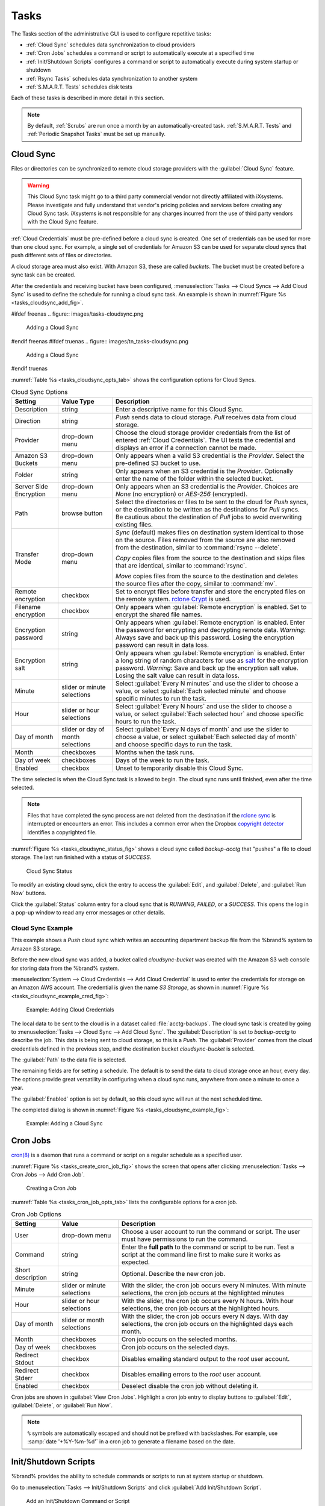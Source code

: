 .. index:: Tasks
.. _Tasks:

Tasks
=====

The Tasks section of the administrative GUI is used to configure
repetitive tasks:

* :ref:`Cloud Sync` schedules data synchronization to cloud providers

* :ref:`Cron Jobs` schedules a command or script to automatically
  execute at a specified time

* :ref:`Init/Shutdown Scripts` configures a command or script to
  automatically execute during system startup or shutdown

* :ref:`Rsync Tasks` schedules data synchronization to another system

* :ref:`S.M.A.R.T. Tests` schedules disk tests

Each of these tasks is described in more detail in this section.

.. note:: By default, :ref:`Scrubs` are run once a month by an
   automatically-created task. :ref:`S.M.A.R.T. Tests` and
   :ref:`Periodic Snapshot Tasks` must be set up manually.


.. index:: Cloud Sync
.. _Cloud Sync:

Cloud Sync
----------

Files or directories can be synchronized to remote cloud storage
providers with the :guilabel:`Cloud Sync` feature.

.. warning:: This Cloud Sync task might go to a third party
   commercial vendor not directly affiliated with iXsystems. Please
   investigate and fully understand that vendor's pricing policies and
   services before creating any Cloud Sync task. iXsystems is not
   responsible for any charges incurred from the use of third party
   vendors with the Cloud Sync feature.

:ref:`Cloud Credentials` must be pre-defined before a cloud sync is
created. One set of credentials can be used for more than one cloud
sync. For example, a single set of credentials for Amazon S3 can be
used for separate cloud syncs that push different sets of files or
directories.

A cloud storage area must also exist. With Amazon S3, these are called
*buckets*. The bucket must be created before a sync task can be
created.

After the credentials and receiving bucket have been configured,
:menuselection:`Tasks --> Cloud Syncs --> Add Cloud Sync` is used to
define the schedule for running a cloud sync task. An example is shown in
:numref:`Figure %s <tasks_cloudsync_add_fig>`.

.. _tasks_cloudsync_add_fig:

#ifdef freenas
.. figure:: images/tasks-cloudsync.png

   Adding a Cloud Sync
#endif freenas
#ifdef truenas
.. figure:: images/tn_tasks-cloudsync.png

   Adding a Cloud Sync
#endif truenas


:numref:`Table %s <tasks_cloudsync_opts_tab>`
shows the configuration options for Cloud Syncs.

.. tabularcolumns:: |>{\RaggedRight}p{\dimexpr 0.16\linewidth-2\tabcolsep}
                    |>{\RaggedRight}p{\dimexpr 0.20\linewidth-2\tabcolsep}
                    |>{\RaggedRight}p{\dimexpr 0.63\linewidth-2\tabcolsep}|

.. _tasks_cloudsync_opts_tab:

.. table:: Cloud Sync Options
   :class: longtable

   +------------------------+---------------------+--------------------------------------------------------------------------------------------------------+
   | Setting                | Value Type          | Description                                                                                            |
   |                        |                     |                                                                                                        |
   +========================+=====================+========================================================================================================+
   | Description            | string              | Enter a descriptive name for this Cloud Sync.                                                          |
   |                        |                     |                                                                                                        |
   +------------------------+---------------------+--------------------------------------------------------------------------------------------------------+
   | Direction              | string              | *Push* sends data to cloud storage.                                                                    |
   |                        |                     | *Pull* receives data from cloud storage.                                                               |
   +------------------------+---------------------+--------------------------------------------------------------------------------------------------------+
   | Provider               | drop-down           | Choose the cloud storage provider credentials from the list of entered :ref:`Cloud Credentials`.       |
   |                        | menu                | The UI tests the credential and displays an error if a connection cannot be made.                      |
   |                        |                     |                                                                                                        |
   +------------------------+---------------------+--------------------------------------------------------------------------------------------------------+
   | Amazon S3              | drop-down           | Only appears when a valid S3 credential is the *Provider*.                                             |
   | Buckets                | menu                | Select the pre-defined S3 bucket to use.                                                               |
   +------------------------+---------------------+--------------------------------------------------------------------------------------------------------+
   | Folder                 | string              | Only appears when an S3 credential is the *Provider*.                                                  |
   |                        |                     | Optionally enter the name of the folder within the selected bucket.                                    |
   |                        |                     |                                                                                                        |
   +------------------------+---------------------+--------------------------------------------------------------------------------------------------------+
   | Server Side            | drop-down           | Only appears when an S3 credential is the *Provider*.                                                  |
   | Encryption             | menu                | Choices are *None* (no encryption) or *AES-256* (encrypted).                                           |
   |                        |                     |                                                                                                        |
   +------------------------+---------------------+--------------------------------------------------------------------------------------------------------+
   | Path                   | browse              | Select the directories or files to be sent to the cloud for *Push* syncs,                              |
   |                        | button              | or the destination to be written as the destinations for *Pull* syncs.                                 |
   |                        |                     | Be cautious about the destination of *Pull* jobs to avoid overwriting existing files.                  |
   |                        |                     |                                                                                                        |
   +------------------------+---------------------+--------------------------------------------------------------------------------------------------------+
   | Transfer Mode          | drop-down           | *Sync* (default) makes files on destination system identical to those on the source.                   |
   |                        | menu                | Files removed from the source are also removed from the destination,                                   |
   |                        |                     | similar to :command:`rsync --delete`.                                                                  |
   |                        |                     |                                                                                                        |
   |                        |                     | *Copy* copies files from the source to the destination and skips files that are identical,             |
   |                        |                     | similar to :command:`rsync`.                                                                           |
   |                        |                     |                                                                                                        |
   |                        |                     | *Move* copies files from the source to the destination and deletes the source files after the copy,    |
   |                        |                     | similar to :command:`mv`.                                                                              |
   |                        |                     |                                                                                                        |
   +------------------------+---------------------+--------------------------------------------------------------------------------------------------------+
   | Remote encryption      | checkbox            | Set to encrypt files before transfer and store the encrypted files on the remote system.               |
   |                        |                     | `rclone Crypt <https://rclone.org/crypt/>`__ is used.                                                  |
   |                        |                     |                                                                                                        |
   +------------------------+---------------------+--------------------------------------------------------------------------------------------------------+
   | Filename encryption    | checkbox            | Only appears when :guilabel:`Remote encryption` is enabled.                                            |
   |                        |                     | Set to encrypt the shared file names.                                                                  |
   |                        |                     |                                                                                                        |
   +------------------------+---------------------+--------------------------------------------------------------------------------------------------------+
   | Encryption password    | string              | Only appears when :guilabel:`Remote encryption` is enabled.                                            |
   |                        |                     | Enter the password for encrypting and decrypting remote data.                                          |
   |                        |                     | *Warning*: Always save and back up this password.                                                      |
   |                        |                     | Losing the encryption password can result in data loss.                                                |
   |                        |                     |                                                                                                        |
   +------------------------+---------------------+--------------------------------------------------------------------------------------------------------+
   | Encryption salt        | string              | Only appears when :guilabel:`Remote encryption` is enabled.                                            |
   |                        |                     | Enter a long string of random characters for use as `salt                                              |
   |                        |                     | <https://searchsecurity.techtarget.com/definition/salt>`__ for the encryption password.                |
   |                        |                     | *Warning*: Save and back up the encryption salt value.                                                 |
   |                        |                     | Losing the salt value can result in data loss.                                                         |
   |                        |                     |                                                                                                        |
   +------------------------+---------------------+--------------------------------------------------------------------------------------------------------+
   | Minute                 | slider or minute    | Select :guilabel:`Every N minutes` and use the slider to choose a value, or select                     |
   |                        | selections          | :guilabel:`Each selected minute` and choose specific minutes to run the task.                          |
   |                        |                     |                                                                                                        |
   +------------------------+---------------------+--------------------------------------------------------------------------------------------------------+
   | Hour                   | slider or hour      | Select :guilabel:`Every N hours` and use the slider to choose a value, or select                       |
   |                        | selections          | :guilabel:`Each selected hour` and choose specific hours to run the task.                              |
   |                        |                     |                                                                                                        |
   +------------------------+---------------------+--------------------------------------------------------------------------------------------------------+
   | Day of month           | slider or day of    | Select :guilabel:`Every N days of month` and use the slider to choose a value, or select               |
   |                        | month selections    | :guilabel:`Each selected day of month` and choose specific days to run the task.                       |
   |                        |                     |                                                                                                        |
   +------------------------+---------------------+--------------------------------------------------------------------------------------------------------+
   | Month                  | checkboxes          | Months when the task runs.                                                                             |
   |                        |                     |                                                                                                        |
   +------------------------+---------------------+--------------------------------------------------------------------------------------------------------+
   | Day of week            | checkboxes          | Days of the week to run the task.                                                                      |
   |                        |                     |                                                                                                        |
   +------------------------+---------------------+--------------------------------------------------------------------------------------------------------+
   | Enabled                | checkbox            | Unset to temporarily disable this Cloud Sync.                                                          |
   |                        |                     |                                                                                                        |
   +------------------------+---------------------+--------------------------------------------------------------------------------------------------------+


The time selected is when the Cloud Sync task is allowed to
begin. The cloud sync runs until finished, even after the time selected.

.. note:: Files that have completed the sync process are not deleted
   from the destination if the
   `rclone sync <https://rclone.org/commands/rclone_sync/>`__
   is interrupted or encounters an error. This includes a common error
   when the Dropbox
   `copyright detector <https://techcrunch.com/2014/03/30/how-dropbox-knows-when-youre-sharing-copyrighted-stuff-without-actually-looking-at-your-stuff/>`__
   identifies a copyrighted file.

:numref:`Figure %s <tasks_cloudsync_status_fig>` shows a cloud sync called
*backup-acctg* that "pushes" a file to cloud storage. The last run finished
with a status of *SUCCESS*.

.. _tasks_cloudsync_status_fig:

.. figure:: images/tasks-cloudsync-status.png

   Cloud Sync Status


To modify an existing cloud sync, click the entry to access the
:guilabel:`Edit`, and :guilabel:`Delete`, and :guilabel:`Run Now` buttons.

Click the :guilabel:`Status` column entry for a cloud sync that is
*RUNNING*, *FAILED*, or a *SUCCESS*. This opens the log in a pop-up
window to read any error messages or other details.


.. _Cloud Sync Example:

Cloud Sync Example
~~~~~~~~~~~~~~~~~~

This example shows a *Push* cloud sync which writes an accounting
department backup file from the %brand% system to Amazon S3 storage.

Before the new cloud sync was added, a bucket called
*cloudsync-bucket* was created with the Amazon S3 web console for
storing data from the %brand% system.

:menuselection:`System --> Cloud Credentials --> Add Cloud Credential`
is used to enter the credentials for storage on an Amazon AWS account.
The credential is given the name *S3 Storage*, as shown in
:numref:`Figure %s <tasks_cloudsync_example_cred_fig>`:

.. _tasks_cloudsync_example_cred_fig:

.. figure:: images/cloudsync-example-cred.png

   Example: Adding Cloud Credentials


The local data to be sent to the cloud is in a dataset called
:file:`acctg-backups`. The cloud sync task is created by going to
:menuselection:`Tasks --> Cloud Sync --> Add Cloud Sync`.
The :guilabel:`Description` is set to *backup-acctg* to describe the
job. This data is being sent to cloud storage, so this is a *Push*.
The :guilabel:`Provider` comes from the cloud credentials defined in the
previous step, and the destination bucket *cloudsync-bucket* is selected.

The :guilabel:`Path` to the data file is selected.

The remaining fields are for setting a schedule. The default is to
send the data to cloud storage once an hour, every day. The options
provide great versatility in configuring when a cloud sync runs,
anywhere from once a minute to once a year.

The :guilabel:`Enabled` option is set by default, so this cloud
sync will run at the next scheduled time.

The completed dialog is shown in
:numref:`Figure %s <tasks_cloudsync_example_fig>`:

.. _tasks_cloudsync_example_fig:

.. figure:: images/cloudsync-example-cropped.png

   Example: Adding a Cloud Sync


.. index:: Cron Jobs
.. _Cron Jobs:

Cron Jobs
---------

`cron(8) <https://www.freebsd.org/cgi/man.cgi?query=cron>`__
is a daemon that runs a command or script on a regular schedule as a
specified user.

:numref:`Figure %s <tasks_create_cron_job_fig>`
shows the screen that opens after clicking
:menuselection:`Tasks --> Cron Jobs --> Add Cron Job`.


.. _tasks_create_cron_job_fig:

.. figure:: images/tasks-cron.png

   Creating a Cron Job


:numref:`Table %s <tasks_cron_job_opts_tab>`
lists the configurable options for a cron job.


.. tabularcolumns:: |>{\RaggedRight}p{\dimexpr 0.16\linewidth-2\tabcolsep}
                    |>{\RaggedRight}p{\dimexpr 0.20\linewidth-2\tabcolsep}
                    |>{\RaggedRight}p{\dimexpr 0.63\linewidth-2\tabcolsep}|

.. _tasks_cron_job_opts_tab:

.. table:: Cron Job Options
   :class: longtable

   +----------------------+---------------------+---------------------------------------------------------------------------------+
   | Setting              | Value               | Description                                                                     |
   |                      |                     |                                                                                 |
   +======================+=====================+=================================================================================+
   | User                 | drop-down menu      | Choose a user account to run the command or script.                             |
   |                      |                     | The user must have permissions to run the command.                              |
   +----------------------+---------------------+---------------------------------------------------------------------------------+
   | Command              | string              | Enter the **full path** to the command or script to be run.                     |
   |                      |                     | Test a script at the command line first to make sure it works as expected.      |
   |                      |                     |                                                                                 |
   +----------------------+---------------------+---------------------------------------------------------------------------------+
   | Short description    | string              | Optional. Describe the new cron job.                                            |
   |                      |                     |                                                                                 |
   +----------------------+---------------------+---------------------------------------------------------------------------------+
   | Minute               | slider or minute    | With the slider, the cron job occurs every N minutes.                           |
   |                      | selections          | With minute selections, the cron job occurs at the highlighted minutes          |
   |                      |                     |                                                                                 |
   +----------------------+---------------------+---------------------------------------------------------------------------------+
   | Hour                 | slider or hour      | With the slider, the cron job occurs every N hours.                             |
   |                      | selections          | With hour selections, the cron job occurs at the highlighted hours.             |
   |                      |                     |                                                                                 |
   +----------------------+---------------------+---------------------------------------------------------------------------------+
   | Day of month         | slider or month     | With the slider, the cron job occurs every N days.                              |
   |                      | selections          | With day selections, the cron job occurs on the highlighted days each month.    |
   |                      |                     |                                                                                 |
   +----------------------+---------------------+---------------------------------------------------------------------------------+
   | Month                | checkboxes          | Cron job occurs on the selected months.                                         |
   |                      |                     |                                                                                 |
   +----------------------+---------------------+---------------------------------------------------------------------------------+
   | Day of week          | checkboxes          | Cron job occurs on the selected days.                                           |
   |                      |                     |                                                                                 |
   +----------------------+---------------------+---------------------------------------------------------------------------------+
   | Redirect Stdout      | checkbox            | Disables emailing standard output to the *root* user account.                   |
   |                      |                     |                                                                                 |
   +----------------------+---------------------+---------------------------------------------------------------------------------+
   | Redirect Stderr      | checkbox            | Disables emailing errors to the *root* user account.                            |
   |                      |                     |                                                                                 |
   +----------------------+---------------------+---------------------------------------------------------------------------------+
   | Enabled              | checkbox            | Deselect disable the cron job without deleting it.                              |
   |                      |                     |                                                                                 |
   +----------------------+---------------------+---------------------------------------------------------------------------------+


Cron jobs are shown in :guilabel:`View Cron Jobs`. Highlight a cron
job entry to display buttons to :guilabel:`Edit`, :guilabel:`Delete`,
or :guilabel:`Run Now`.

.. note:: :literal:`%` symbols are automatically escaped and should
   not be prefixed with backslashes. For example, use
   :samp:`date '+%Y-%m-%d'` in a cron job to generate a filename based
   on the date.


.. _Init/Shutdown Scripts:

Init/Shutdown Scripts
---------------------

%brand% provides the ability to schedule commands or scripts to run
at system startup or shutdown.

Go to
:menuselection:`Tasks --> Init/Shutdown Scripts`
and click :guilabel:`Add Init/Shutdown Script`.

.. _tasks_init_script_fig:

.. figure:: images/tasks-initshutdown.png

   Add an Init/Shutdown Command or Script


.. tabularcolumns:: |>{\RaggedRight}p{\dimexpr 0.16\linewidth-2\tabcolsep}
                    |>{\RaggedRight}p{\dimexpr 0.20\linewidth-2\tabcolsep}
                    |>{\RaggedRight}p{\dimexpr 0.63\linewidth-2\tabcolsep}|

.. _tasks_init_opt_tab:

.. table:: Init/Shutdown Command or Script Options
   :class: longtable

   +-------------+----------------+----------------------------------------------------------------------------------------------+
   | Setting     | Value          | Description                                                                                  |
   |             |                |                                                                                              |
   |             |                |                                                                                              |
   +=============+================+==============================================================================================+
   | Type        | drop-down menu | Select *Command* for an executable or *Script* for an executable script.                     |
   |             |                |                                                                                              |
   +-------------+----------------+----------------------------------------------------------------------------------------------+
   | Command or  | string         | If *Command* is selected, enter the command with any options. When *Script* is selected,     |
   | Script      |                | click :guilabel:`Browse` to select the script from an existing pool.                         |
   |             |                |                                                                                              |
   +-------------+----------------+----------------------------------------------------------------------------------------------+
   | When        | drop-down menu | Select when the *Command* or *Script* runs:                                                  |
   |             |                |                                                                                              |
   |             |                | * *Pre Init*: early in the boot process, after mounting filesystems and starting networking  |
   |             |                | * *Post Init*: at the end of the boot process, before %brand% services start                 |
   |             |                | * *Shutdown*: during the system power off process.                                           |
   |             |                |                                                                                              |
   +-------------+----------------+----------------------------------------------------------------------------------------------+
   | Enabled     | checkbox       | Enable this task. Unset to disable the task without deleting it.                             |
   |             |                |                                                                                              |
   +-------------+----------------+----------------------------------------------------------------------------------------------+


Scheduled commands must be in the default path. The full path to the
command can also be included in the entry. The path can be tested with
:command:`which {commandname}` in the :ref:`Shell`. When available, the
path to the command is shown:

.. code-block:: none

   [root@freenas ~]# which ls
   /bin/ls


When scheduling a script, test the script first to verify it is
executable and achieves the desired results.

.. note:: Init/shutdown scripts are run with :command:`sh`.

Init/Shutdown tasks are shown in
:menuselection:`Tasks --> Init/Shutdown Scripts`.
Click a task to :guilabel:`Edit` or :guilabel:`Delete` that task.


.. index:: Rsync Tasks
.. _Rsync Tasks:

Rsync Tasks
-----------

`Rsync <https://www.samba.org/ftp/rsync/rsync.html>`__
is a utility that copies specified data from one system to another
over a network. Once the initial data is copied, rsync reduces the
amount of data sent over the network by sending only the differences
between the source and destination files. Rsync is used for backups,
mirroring data on multiple systems, or for copying files between systems.

Rsync is most effective when only a relatively small amount of the data
has changed. There are also
`some limitations when using Rsync with Windows files
<https://forums.freenas.org/index.php?threads/impaired-rsync-permissions-support-for-windows-datasets.43973/>`__.
For large amounts of data, data that has many changes from the
previous copy, or Windows files, :ref:`Replication Tasks` are often
the faster and better solution.

Rsync is single-threaded and gains little from multiple processor cores.
To see whether rsync is currently running, use :samp:`pgrep rsync` from
the :ref:`Shell`.

Both ends of an rsync connection must be configured:

* **the rsync server:** this system pulls (receives) the data. This
  system is referred to as *PULL* in the configuration examples.

* **the rsync client:** this system pushes (sends) the data. This
  system is referred to as *PUSH* in the configuration examples.

%brand% can be configured as either an *rsync client* or an
*rsync server*. The opposite end of the connection can be another
%brand% system or any other system running rsync. In %brand% terminology,
an *rsync task* defines which data is synchronized between the two
systems. To synchronize data between two %brand% systems, create the
*rsync task* on the *rsync client*.

%brand% supports two modes of rsync operation:

* **rsync module mode:** exports a directory tree, and the configured
  settings of the tree as a symbolic name over an unencrypted connection.
  This mode requires that at least one module be defined on the rsync
  server. It can be defined in the %brand% GUI under
  :menuselection:`Services --> Rsync --> Rsync Modules`.
  In other operating systems, the module is defined in
  `rsyncd.conf(5) <https://www.samba.org/ftp/rsync/rsyncd.conf.html>`__.

* **rsync over SSH:** synchronizes over an encrypted connection.
  Requires the configuration of SSH user and host public keys.

This section summarizes the options when creating an rsync task. It then
provides a configuration example between two %brand% systems for each
mode of rsync operation.

.. note:: If there is a firewall between the two systems or if the
   other system has a built-in firewall, make sure that TCP port 873
   is allowed.


:numref:`Figure %s <tasks_add_rsync_fig>`
shows the screen that appears after selecting
:menuselection:`Tasks --> Rsync Tasks --> Add Rsync Task`.
:numref:`Table %s <tasks_rsync_opts_tab>`
summarizes the options that can be configured when creating an rsync
task.


.. _tasks_add_rsync_fig:

.. figure:: images/tasks-rsync-tasks-add.png

   Adding an Rsync Task


.. tabularcolumns:: |>{\RaggedRight}p{\dimexpr 0.16\linewidth-2\tabcolsep}
                    |>{\RaggedRight}p{\dimexpr 0.20\linewidth-2\tabcolsep}
                    |>{\RaggedRight}p{\dimexpr 0.63\linewidth-2\tabcolsep}|

.. _tasks_rsync_opts_tab:

.. table:: Rsync Configuration Options
   :class: longtable

   +---------------------------------+---------------------+----------------------------------------------------------------------------------------------------------+
   | Setting                         | Value               | Description                                                                                              |
   |                                 |                     |                                                                                                          |
   +=================================+=====================+==========================================================================================================+
   | Path                            | browse button       | :guilabel:`Browse` to the path to be copied.                                                             |
   |                                 |                     | Path lengths cannot be greater than 255 characters.                                                      |
   |                                 |                     |                                                                                                          |
   +---------------------------------+---------------------+----------------------------------------------------------------------------------------------------------+
   | User                            | drop-down menu      | The chosen user must have write permissions for the specified remote directory.                          |
   |                                 |                     | The user name cannot contain spaces or exceed 17 characters.                                             |
   |                                 |                     |                                                                                                          |
   +---------------------------------+---------------------+----------------------------------------------------------------------------------------------------------+
   | Remote Host                     | string              | Enter the IP address or hostname of the remote system that will store the copy.                          |
   |                                 |                     | Use the format *username@remote_host* if the username differs on the remote host.                        |
   |                                 |                     |                                                                                                          |
   +---------------------------------+---------------------+----------------------------------------------------------------------------------------------------------+
   | Remote SSH Port                 | integer             | Only available in  *Rsync over SSH* mode.                                                                |
   |                                 |                     | Allows specifying an SSH port other than the default of *22*.                                            |
   |                                 |                     |                                                                                                          |
   +---------------------------------+---------------------+----------------------------------------------------------------------------------------------------------+
   | Rsync mode                      | drop-down menu      | Choices are *Rsync module* or *Rsync over SSH*.                                                          |
   |                                 |                     |                                                                                                          |
   +---------------------------------+---------------------+----------------------------------------------------------------------------------------------------------+
   | Remote Module Name              | string              | At least one module must be defined in `rsyncd.conf(5)                                                   |
   |                                 |                     | <https://www.samba.org/ftp/rsync/rsyncd.conf.html>`__  of the rsync server                               |
   |                                 |                     | or in the :guilabel:`Rsync Modules` of another system.                                                   |
   |                                 |                     |                                                                                                          |
   +---------------------------------+---------------------+----------------------------------------------------------------------------------------------------------+
   | Remote Path                     | string              | Only appears when using *Rsync over SSH* mode.                                                           |
   |                                 |                     | Enter the **existing** path on the remote host to sync with.                                             |
   |                                 |                     | Example: */mnt/volume*.                                                                                  |
   |                                 |                     | Note that maximum path length is 255 characters.                                                         |
   |                                 |                     |                                                                                                          |
   +---------------------------------+---------------------+----------------------------------------------------------------------------------------------------------+
   | Validate Remote Path            | checkbox            | Verifies the existence of the :guilabel:`Remote Path`.                                                   |
   |                                 |                     |                                                                                                          |
   +---------------------------------+---------------------+----------------------------------------------------------------------------------------------------------+
   | Direction                       | drop-down menu      | Direct the flow of the data to the remote host.                                                          |
   |                                 |                     | Choices are *Push* or *Pull*.                                                                            |
   |                                 |                     | Default is to *Push* to a remote host.                                                                   |
   |                                 |                     |                                                                                                          |
   +---------------------------------+---------------------+----------------------------------------------------------------------------------------------------------+
   | Short Description               | string              | Enter an optional description of the new rsync task.                                                     |
   |                                 |                     |                                                                                                          |
   +---------------------------------+---------------------+----------------------------------------------------------------------------------------------------------+
   | Minute                          | slider or minute    | When the slider is used the sync occurs every N minutes.                                                 |
   |                                 | selections          | Use :guilabel:`Each selected minute` for the sync to occur at the highlighted minutes.                   |
   |                                 |                     |                                                                                                          |
   +---------------------------------+---------------------+----------------------------------------------------------------------------------------------------------+
   | Hour                            | slider or hour      | When the slider is used the sync occurs every N hours.                                                   |
   |                                 | selections          | Use :guilabel:`Each selected hour` for the sync to occur at the highlighted hours.                       |
   |                                 |                     |                                                                                                          |
   +---------------------------------+---------------------+----------------------------------------------------------------------------------------------------------+
   | Day of month                    | slider or day       | When the slider is used the sync occurs every N days.                                                    |
   |                                 | selections          | Use :guilabel:`Each selected day of the month` for the sync to occur on the highlighted days.            |
   |                                 |                     |                                                                                                          |
   +---------------------------------+---------------------+----------------------------------------------------------------------------------------------------------+
   | Month                           | checkboxes          | Define which months to run the task.                                                                     |
   |                                 |                     |                                                                                                          |
   +---------------------------------+---------------------+----------------------------------------------------------------------------------------------------------+
   | Day of week                     | checkboxes          | Define which days of the week to run the task.                                                           |
   |                                 |                     |                                                                                                          |
   +---------------------------------+---------------------+----------------------------------------------------------------------------------------------------------+
   | Recursive                       | checkbox            | Set to include all subdirectories of the specified volume during the rsync task.                         |
   |                                 |                     |                                                                                                          |
   +---------------------------------+---------------------+----------------------------------------------------------------------------------------------------------+
   | Times                           | checkbox            | Set to preserve the modification times of the files.                                                     |
   |                                 |                     |                                                                                                          |
   +---------------------------------+---------------------+----------------------------------------------------------------------------------------------------------+
   | Compress                        | checkbox            | Set to reduce the size of data to transmit.                                                              |
   |                                 |                     | Recommended for slower connections.                                                                      |
   |                                 |                     |                                                                                                          |
   +---------------------------------+---------------------+----------------------------------------------------------------------------------------------------------+
   | Archive                         | checkbox            | Equivalent to :command:`-rlptgoD`.                                                                       |
   |                                 |                     | This will run the task as recursive, copy symlinks as symlinks, preserve permissions,                    |
   |                                 |                     | preserve modification times, preserve group, preserve owner (root only),                                 |
   |                                 |                     | and preserve device and special files.                                                                   |
   |                                 |                     |                                                                                                          |
   +---------------------------------+---------------------+----------------------------------------------------------------------------------------------------------+
   | Delete                          | checkbox            | Set to delete files in the destination directory that do not exist in the sending directory.             |
   |                                 |                     |                                                                                                          |
   +---------------------------------+---------------------+----------------------------------------------------------------------------------------------------------+
   | Quiet                           | checkbox            | Set to suppresses informational messages from the remote server.                                         |
   |                                 |                     |                                                                                                          |
   +---------------------------------+---------------------+----------------------------------------------------------------------------------------------------------+
   | Preserve permissions            | checkbox            | Set to preserve original file permissions.                                                               |
   |                                 |                     | Useful if User is set to *root*.                                                                         |
   |                                 |                     |                                                                                                          |
   +---------------------------------+---------------------+----------------------------------------------------------------------------------------------------------+
   | Preserve extended attributes    | checkbox            | Both systems must support `extended attributes. <https://en.wikipedia.org/wiki/Xattr>`__.                |
   |                                 |                     |                                                                                                          |
   +---------------------------------+---------------------+----------------------------------------------------------------------------------------------------------+
   | Delay Updates                   | checkbox            | Set to save the temporary file from each updated file to a holding directory.                            |
   |                                 |                     | At the end of the transfer, all transferred files are renamed into place and temporary files deleted.    |
   |                                 |                     |                                                                                                          |
   +---------------------------------+---------------------+----------------------------------------------------------------------------------------------------------+
   | Extra options                   | string              | Add any other `rsync(1) <http://rsync.samba.org/ftp/rsync/rsync.html>`__ options.                        |
   |                                 |                     | The :literal:`*` character must be escaped with a backslash (:literal:`\\*.txt`)                         |
   |                                 |                     | or used inside single quotes (:literal:`'*.txt'`).                                                       |
   |                                 |                     |                                                                                                          |
   +---------------------------------+---------------------+----------------------------------------------------------------------------------------------------------+
   | Enabled                         | checkbox            | Unset to disable the rsync task without deleting it.                                                     |
   |                                 |                     |                                                                                                          |
   +---------------------------------+---------------------+----------------------------------------------------------------------------------------------------------+


If the rysnc server requires password authentication, enter
:samp:`--password-file={/PATHTO/FILENAME}` in the
:guilabel:`Extra options` option, replacing :literal:`/PATHTO/FILENAME`
with the appropriate path to the file containing the password.

Created rsync tasks will be listed in :guilabel:`View Rsync Tasks`.
Highlight the entry for an rsync task to display buttons for
:guilabel:`Edit`, :guilabel:`Delete`, or :guilabel:`Run Now`.


.. _Rsync Module Mode:

Rsync Module Mode
~~~~~~~~~~~~~~~~~

This configuration example configures rsync module mode between
these two %brand% systems:

* *192.168.2.2* has existing data in :file:`/mnt/local/images`. It
  will be the rsync client, meaning that an rsync task needs to be
  defined. It will be referred to as *PUSH.*

* *192.168.2.6* has an existing volume named :file:`/mnt/remote`. It
  will be the rsync server, meaning that it will receive the contents
  of :file:`/mnt/local/images`. An rsync module needs to be defined on
  this system and the rsyncd service needs to be started. It will be
  referred to as *PULL.*

On *PUSH*, an rsync task is defined in
:menuselection:`Tasks --> Rsync Tasks --> Add Rsync Task`.
In this example:

* the :guilabel:`Path` points to :file:`/usr/local/images`, the
  directory to be copied

* the :guilabel:`User` is set to *root* so it has permission to write
  anywhere

* the :guilabel:`Remote Host` points to *192.168.2.6*, the IP address
  of the rsync server

* the :guilabel:`Rsync mode` is *Rsync module*

* the :guilabel:`Remote Module Name` is *backups*; this will need to
  be defined on the rsync server

* the :guilabel:`Direction` is *Push*

* the rsync is scheduled to occur every 15 minutes

* the :guilabel:`Preserve permissions` option is enabled so that the
  original permissions are not overwritten by the *root* user

On *PULL*, an rsync module is defined in
:menuselection:`Services --> Rsync Modules --> Add Rsync Module`.
In this example:

* the :guilabel:`Module Name` is *backups*; this needs to match the
  setting on the rsync client

* the :guilabel:`Path` is :file:`/mnt/remote`; a directory called
  :file:`images` will be created to hold the contents of
  :file:`/usr/local/images`

* the :guilabel:`User` is set to *root* so it has permission to write
  anywhere

* :guilabel:`Hosts allow` is set to *192.168.2.2*, the IP address of
  the rsync client

Descriptions of the configurable options can be found in
:ref:`Rsync Modules`.

To finish the configuration, start the rsync service on *PULL* in
:menuselection:`Services --> Control Services`.
If the rsync is successful, the contents of
:file:`/mnt/local/images/` will be mirrored to
:file:`/mnt/remote/images/`.


.. _Rsync over SSH Mode:

Rsync over SSH Mode
~~~~~~~~~~~~~~~~~~~

SSH replication mode does not require the creation of an rsync module
or for the rsync service to be running on the rsync server. It does
require SSH to be configured before creating the rsync task:

* a public/private key pair for the rsync user account (typically
  *root*) must be generated on *PUSH* and the public key copied to the
  same user account on *PULL*

* to mitigate the risk of man-in-the-middle attacks, the public host
  key of *PULL* must be copied to *PUSH*

* the SSH service must be running on *PULL*

To create the public/private key pair for the rsync user account, open
:ref:`Shell` on *PUSH* and run :command:`ssh-keygen`. This example
generates an RSA type public/private key pair for the *root* user.
When creating the key pair, do not enter the passphrase as the key is
meant to be used for an automated task.

.. code-block:: none

 ssh-keygen -t rsa
 Generating public/private rsa key pair.
 Enter file in which to save the key (/root/.ssh/id_rsa):
 Created directory '/root/.ssh'.
 Enter passphrase (empty for no passphrase):
 Enter same passphrase again:
 Your identification has been saved in /root/.ssh/id_rsa.
 Your public key has been saved in /root/.ssh/id_rsa.pub.
 The key fingerprint is:
 f5:b0:06:d1:33:e4:95:cf:04:aa:bb:6e:a4:b7:2b:df root@freenas.local
 The key's randomart image is:
 +--[ RSA 2048]----+
 |        .o. oo   |
 |         o+o. .  |
 |       . =o +    |
 |        + +   o  |
 |       S o .     |
 |       .o        |
 |      o.         |
 |    o oo         |
 |     **oE        |
 |-----------------|
 |                 |
 |-----------------|


%brand% supports RSA keys for SSH. When creating the key, use
:samp:`-t rsa` to specify this type of key. Refer to
`Key-based Authentication <https://www.freebsd.org/doc/en_US.ISO8859-1/books/handbook/openssh.html#security-ssh-keygen>`__
for more information.

.. note:: If a different user account is used for the rsync task, use
   the :command:`su` command after mounting the filesystem but
   before generating the key. For example, if the rsync task is
   configured to use the *user1* user account, use this command to
   become that user:

   .. code-block:: none

    su user1


Next, view and copy the contents of the generated public key:

.. code-block:: none

 more .ssh/id_rsa.pub
 ssh-rsa AAAAB3NzaC1yc2EAAAADAQABAAABAQC1lBEXRgw1W8y8k+lXPlVR3xsmVSjtsoyIzV/PlQPo
 SrWotUQzqILq0SmUpViAAv4Ik3T8NtxXyohKmFNbBczU6tEsVGHo/2BLjvKiSHRPHc/1DX9hofcFti4h
 dcD7Y5mvU3MAEeDClt02/xoi5xS/RLxgP0R5dNrakw958Yn001sJS9VMf528fknUmasti00qmDDcp/kO
 xT+S6DFNDBy6IYQN4heqmhTPRXqPhXqcD1G+rWr/nZK4H8Ckzy+l9RaEXMRuTyQgqJB/rsRcmJX5fApd
 DmNfwrRSxLjDvUzfywnjFHlKk/+TQIT1gg1QQaj21PJD9pnDVF0AiJrWyWnR root@freenas.local


Go to *PULL* and paste (or append) the copied key into the
:guilabel:`SSH Public Key` field of
:menuselection:`Account --> Users --> View Users --> root --> Modify User`,
or the username of the specified rsync user account. The paste for the
above example is shown in
:numref:`Figure %s <tasks_pasting_sshkey_fig>`.
When pasting the key, ensure that it is pasted as one long line and,
if necessary, remove any extra spaces representing line breaks.

.. _tasks_pasting_sshkey_fig:

.. figure:: images/rsync2.png

   Pasting the User SSH Public Key


While on *PULL*, verify that the SSH service is running in
:menuselection:`Services --> Control Services`
and start it if it is not.

Next, copy the host key of *PULL* using Shell on *PUSH*. The
command below copies the RSA host key of the *PULL* server used in our
previous example. Be sure to include the double bracket *>>* to
prevent overwriting any existing entries in the :file:`known_hosts`
file:

.. code-block:: none

 ssh-keyscan -t rsa 192.168.2.6 >> /root/.ssh/known_hosts


.. note:: If *PUSH* is a Linux system, use this command to copy the
   RSA key to the Linux system:

   .. code-block:: none

      cat ~/.ssh/id_rsa.pub | ssh user@192.168.2.6 'cat >> .ssh/authorized_keys'


The rsync task can now be created on *PUSH*. To configure rsync SSH
mode using the systems in the previous example, use this configuration:

* the :guilabel:`Path` points to :file:`/mnt/local/images`, the
  directory to be copied

* the :guilabel:`User` is set to *root* so it has permission to write
  anywhere; the public key for this user must be generated on *PUSH*
  and copied to *PULL*

* the :guilabel:`Remote Host` points to *192.168.2.6*, the IP address
  of the rsync server

* the :guilabel:`Rsync Mode` is *Rsync over SSH*

* the rsync is scheduled to occur every 15 minutes

* the :guilabel:`Preserve Permissions` option is enabled so that the
  original permissions are not overwritten by the *root* user

Save the rsync task and the rsync will automatically occur according
to the schedule. In this example, the contents of
:file:`/mnt/local/images/` will automatically appear in
:file:`/mnt/remote/images/` after 15 minutes. If the content does not
appear, use Shell on *PULL* to read :file:`/var/log/messages`. If the
message indicates a *\n* (newline character) in the key, remove the
space in the pasted key--it will be after the character that appears
just before the *\n* in the error message.


.. index:: S.M.A.R.T. Tests
.. _S.M.A.R.T. Tests:

S.M.A.R.T. Tests
----------------

`S.M.A.R.T. <https://en.wikipedia.org/wiki/S.M.A.R.T.>`__
(Self-Monitoring, Analysis and Reporting Technology) is a monitoring
system for computer hard disk drives to detect and report on various
indicators of reliability. Replace the drive when a failure is
anticipated by S.M.A.R.T. Most modern ATA, IDE, and
SCSI-3 hard drives support S.M.A.R.T. -- refer to the drive
documentation for confirmation.

:numref:`Figure %s <tasks_add_smart_test_fig>`
shows the configuration screen that appears after selecting
:menuselection:`Tasks --> S.M.A.R.T. Tests --> Add S.M.A.R.T. Test`.
Tests are listed under
:guilabel:`View S.M.A.R.T. Tests`. After creating tests, check the
configuration in
:menuselection:`Services --> S.M.A.R.T.`,
then click the slider to :guilabel:`ON` for the S.M.A.R.T. service in
:menuselection:`Services --> Control Services`.
The S.M.A.R.T. service will not start if there are no volumes.

.. note:: To prevent problems, do not enable the S.M.A.R.T. service if
   the disks are controlled by a RAID controller. It is the job of the
   controller to monitor S.M.A.R.T. and mark drives as Predictive
   Failure when they trip.


.. _tasks_add_smart_test_fig:

.. figure:: images/tasks-smart.png

   Adding a S.M.A.R.T. Test


:numref:`Table %s <tasks_smart_opts_tab>`
summarizes the configurable options when creating a S.M.A.R.T. test.

.. tabularcolumns:: |>{\RaggedRight}p{\dimexpr 0.16\linewidth-2\tabcolsep}
                    |>{\RaggedRight}p{\dimexpr 0.20\linewidth-2\tabcolsep}
                    |>{\RaggedRight}p{\dimexpr 0.63\linewidth-2\tabcolsep}|

.. _tasks_smart_opts_tab:

.. table:: S.M.A.R.T. Test Options
   :class: longtable

   +----------------------+-------------------+--------------------------------------------------------------------------------------------------+
   | Setting              | Value             | Description                                                                                      |
   |                      |                   |                                                                                                  |
   +======================+===================+==================================================================================================+
   | Disks                | list              | Select the disks to monitor.                                                                     |
   |                      |                   |                                                                                                  |
   +----------------------+-------------------+--------------------------------------------------------------------------------------------------+
   | Type                 | drop-down menu    | Choose the test type.                                                                            |
   |                      |                   | See `smartctl(8) <https://www.smartmontools.org/browser/trunk/smartmontools/smartctl.8.in>`__    |
   |                      |                   | for descriptions of each type of test.                                                           |
   |                      |                   | Some test types will degrade performance or take disks offline.                                  |
   |                      |                   | Avoid scheduling S.M.A.R.T. tests simultaneously with scrub or resilver operations.              |
   |                      |                   |                                                                                                  |
   +----------------------+-------------------+--------------------------------------------------------------------------------------------------+
   | Short description    | string            | Optional. Enter a short description of this test.                                                |
   |                      |                   |                                                                                                  |
   +----------------------+-------------------+--------------------------------------------------------------------------------------------------+
   | Hour                 | slider or hour    | When the slider is used the sync occurs every N hours.                                           |
   |                      | selections        | Use :guilabel:`Each selected hour` for the test to occur at the highlighted hours.               |
   |                      |                   |                                                                                                  |
   +----------------------+-------------------+--------------------------------------------------------------------------------------------------+
   | Day of month         | slider or day     | When the slider is used the sync occurs every N days.                                            |
   |                      | selections        | Use :guilabel:`Each selected day of the month` for the sync to occur on the highlighted days.    |
   |                      |                   |                                                                                                  |
   +----------------------+-------------------+--------------------------------------------------------------------------------------------------+
   | Month                | checkboxes        | Select which months to run the test.                                                             |
   |                      |                   |                                                                                                  |
   +----------------------+-------------------+--------------------------------------------------------------------------------------------------+
   | Day of week          | checkboxes        | Select which days of the week to run the test.                                                   |
   |                      |                   |                                                                                                  |
   +----------------------+-------------------+--------------------------------------------------------------------------------------------------+


.. note:: Scrub tasks are run if and only if the threshhold is met or
   exceeded *and* the task is scheduled to run on the date marked.


An example configuration is to schedule a :guilabel:`Short Self-Test`
once a week and a :guilabel:`Long Self-Test` once a month. These tests
do not have a performance impact, as the disks prioritize normal
I/O over the tests. If a disk fails a test, even if the overall status
is *Passed*, start to think about replacing that disk.

.. warning:: Some S.M.A.R.T. tests cause heavy disk activity and
   can drastically reduce disk performance. Do not schedule S.M.A.R.T.
   tests to run at the same time as scrub or resilver operations or
   during other periods of intense disk activity.

Which tests will run and when can be verified by typing
:command:`smartd -q showtests` within :ref:`Shell`.

The results of a test can be checked from :ref:`Shell` by specifying
the name of the drive. For example, to see the results for disk
*ada0*, type:

.. code-block:: none

   smartctl -l selftest /dev/ada0


If an email address is entered in the :guilabel:`Email to report`
field of
:menuselection:`Services --> S.M.A.R.T.`,
the system will send an email to that address when a test fails. Logging
information for S.M.A.R.T. tests can be found in
:file:`/var/log/daemon.log`.
